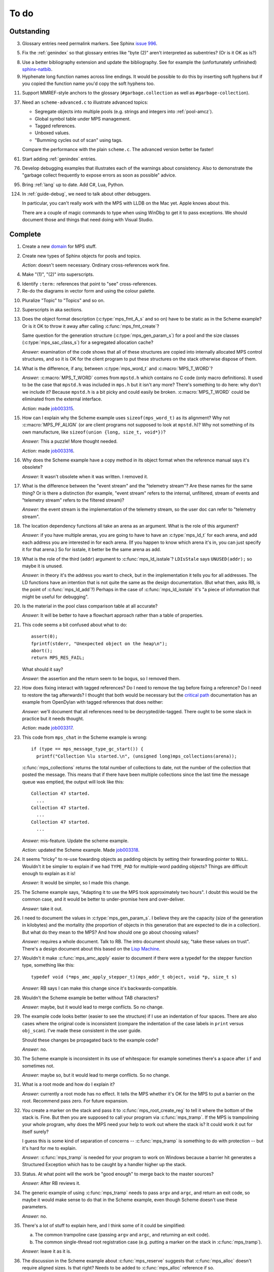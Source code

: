 To do
=====

Outstanding
-----------

3.  Glossary entries need permalink markers. See Sphinx `issue 996`_.

    .. _issue 996:  https://bitbucket.org/birkenfeld/sphinx/issue/996/expose-glossary-entry-link-on-hover

5.  Fix the :ref:`genindex` so that glossary entries like "byte (2)"
    aren't interpreted as subentries? (Or is it OK as is?)

8.  Use a better bibliography extension and update the
    bibliography. See for example the (unfortunately unfinished)
    `sphinx-natbib`_.

    .. _sphinx-natbib: http://wnielson.bitbucket.org/projects/sphinx-natbib/

9.  Hyphenate long function names across line endings. It would be
    possible to do this by inserting soft hyphens but if you copied
    the function name you'd copy the soft hyphens too.

11. Support MMREF-style anchors to the glossary (``#garbage.collection``
    as well as ``#garbage-collection``).

37. Need an ``scheme-advanced.c`` to illustrate advanced topics:

    * Segregate objects into multiple pools (e.g. strings and integers
      into :ref:`pool-amcz`).
    * Global symbol table under MPS management.
    * Tagged references.
    * Unboxed values.
    * "Bumming cycles out of scan" using tags.

    Compare the performance with the plain ``scheme.c``. The advanced
    version better be faster!

61. Start adding :ref:`genindex` entries.

76. Develop debugging examples that illustrates each of the warnings
    about consistency. Also to demonstrate the "garbage collect
    frequently to expose errors as soon as possible" advice.

95. Bring :ref:`lang` up to date. Add C#, Lua, Python.

124. In :ref:`guide-debug`, we need to talk about other debuggers.

     In particular, you can't really work with the MPS with LLDB on
     the Mac yet. Apple knows about this.

     There are a couple of magic commands to type when using WinDbg to
     get it to pass exceptions. We should document those and things
     that need doing with Visual Studio.


Complete
--------

1.  Create a new `domain`_ for MPS stuff.

    .. _domain: http://sphinx.pocoo.org/ext/appapi.html#sphinx.domains.Domain

2.  Create new types of Sphinx objects for pools and topics.

    *Action:* doesn't seem necessary. Ordinary cross-references work fine.

4.  Make "(1)", "(2)" into superscripts.

6.  Identify ``:term:`` references that point to "see" cross-references.

7.  Re-do the diagrams in vector form and using the colour palette.

10. Pluralize "Topic" to "Topics" and so on.

12. Superscripts in aka sections.

13. Does the object format description (:c:type:`mps_fmt_A_s` and so
    on) have to be static as in the Scheme example? Or is it OK to
    throw it away after calling :c:func:`mps_fmt_create`?

    Same question for the generation structure
    (:c:type:`mps_gen_param_s`) for a pool and the size classes
    (:c:type:`mps_sac_class_s`) for a segregated allocation cache?

    *Answer:* examination of the code shows that all of these structures
    are copied into internally allocated MPS control structures, and
    so it is OK for the client program to put these structures on the
    stack otherwise dispose of them.

14. What is the difference, if any, between :c:type:`mps_word_t` and
    :c:macro:`MPS_T_WORD`?

    *Answer:* :c:macro:`MPS_T_WORD` comes from ``mpstd.h`` which
    contains no C code (only macro definitions). It used to be the
    case that ``mpstd.h`` was included in ``mps.h`` but it isn't any
    more?  There's something to do here: why don't we include it?
    Because ``mpstd.h`` is a bit picky and could easily be
    broken. :c:macro:`MPS_T_WORD` could be eliminated from the
    external interface.

    *Action:* made `job003315`_.

    .. _job003315: https://info.ravenbrook.com/project/mps/issue/job003315/

15. How can I explain why the Scheme example uses
    ``sizeof(mps_word_t)`` as its alignment? Why not
    :c:macro:`MPS_PF_ALIGN` (or are client programs not supposed to
    look at ``mpstd.h``)? Why not something of its own manufacture, like
    ``sizeof(union {long, size_t, void*})``?

    *Answer:* This a puzzle! More thought needed.

    *Action:* made `job003316`_.

    .. _job003316: https://info.ravenbrook.com/project/mps/issue/job003316/

16. Why does the Scheme example have a copy method in its object
    format when the reference manual says it's obsolete?

    *Answer:* It wasn't obsolete when it was written. I removed it.

17. What is the difference between the "event stream" and the
    "telemetry stream"? Are these names for the same thing? Or is
    there a distinction (for example, "event stream" refers to the
    internal, unfiltered, stream of events and "telemetry stream"
    refers to the filtered stream)?

    *Answer:* the event stream is the implementation of the telemetry
    stream, so the user doc can refer to "telemetry stream".

18. The location dependency functions all take an arena as an
    argument. What is the role of this argument?

    *Answer:* if you have multiple arenas, you are going to have to
    have an :c:type:`mps_ld_t` for each arena, and add each address
    you are interested in for each arena. (If you happen to know which
    arena it's in, you can just specify it for that arena.) So for
    isstale, it better be the same arena as add.

19. What is the role of the third (``addr``) argument to
    :c:func:`mps_ld_isstale`?  ``LDIsStale`` says ``UNUSED(addr);`` so
    maybe it is unused.

    *Answer:* in theory it's the address you want to check, but in the
    implementation it tells you for all addresses. The LD functions
    have an intention that is not quite the same as the design
    documentation. (But what then, asks RB, is the point of
    :c:func:`mps_ld_add`?)  Perhaps in the case of
    :c:func:`mps_ld_isstale` it's "a piece of information that might
    be useful for debugging".

20. Is the material in the pool class comparison table at all accurate?

    *Answer:* It will be better to have a flowchart approach rather than
    a table of properties.

21. This code seems a bit confused about what to do::

        assert(0);
        fprintf(stderr, "Unexpected object on the heap\n");
        abort();
        return MPS_RES_FAIL;

    What should it say?

    *Answer:* the assertion and the return seem to be bogus, so I
    removed them.

22. How does fixing interact with tagged references? Do I need to
    remove the tag before fixing a reference? Do I need to restore the
    tag afterwards? I thought that both would be necessary but the
    `critical path`_ documentation has an example from OpenDylan with
    tagged references that does neither:

    .. _critical path: https://info.ravenbrook.com/project/mps/master/design/critical-path.txt

    *Answer:* we'll document that all references need to be
    decrypted/de-tagged. There ought to be some slack in practice but
    it needs thought.

    *Action:* made `job003317`_.

    .. _job003317: https://info.ravenbrook.com/project/mps/issue/job003317/

23. This code from ``mps_chat`` in the Scheme example is wrong::

        if (type == mps_message_type_gc_start()) {
          printf("Collection %lu started.\n", (unsigned long)mps_collections(arena));

    :c:func:`mps_collections` returns the total number of collections
    to date, not the number of the collection that posted the
    message. This means that if there have been multiple collections
    since the last time the message queue was emptied, the output will
    look like this::

        Collection 47 started.
          ...
        Collection 47 started.
          ...
        Collection 47 started.
          ...

    *Answer:* mis-feature. Update the scheme example.

    *Action:* updated the Scheme example. Made `job003318`_.

    .. _job003318: https://info.ravenbrook.com/project/mps/issue/job003318/

24. It seems "tricky" to re-use fowarding objects as padding objects
    by setting their forwarding pointer to ``NULL``. Wouldn't it be
    simpler to explain if we had ``TYPE_PAD`` for multiple-word
    padding objects? Things are difficult enough to explain as it is!

    *Answer:* It would be simpler, so I made this change.

25. The Scheme example says, "Adapting it to use the MPS took
    approximately two hours". I doubt this would be the common case,
    and it would be better to under-promise here and over-deliver.

    *Answer:* take it out.

26. I need to document the values in :c:type:`mps_gen_param_s`. I
    believe they are the capacity (size of the generation in
    kilobytes) and the mortality (the proportion of objects in this
    generation that are expected to die in a collection). But what do
    they mean to the MPS? And how should one go about choosing values?

    *Answer:* requires a whole document. Talk to RB. The intro
    document should say, "take these values on trust". There's a
    design document about this based on the `Lisp Machine`_.

    .. _Lisp Machine: https://info.ravenbrook.com/project/mps/doc/2002-06-18/obsolete-mminfo/mminfo/strategy/lisp-machine/

27. Wouldn't it make :c:func:`mps_amc_apply` easier to document if
    there were a typedef for the stepper function type, something like
    this::

        typedef void (*mps_amc_apply_stepper_t)(mps_addr_t object, void *p, size_t s)

    *Answer:* RB says I can make this change since it's
    backwards-compatible.

28. Wouldn't the Scheme example be better without TAB characters?

    *Answer:* maybe, but it would lead to merge conflicts. So no change.

29. The example code looks better (easier to see the structure) if I
    use an indentation of four spaces. There are also cases where the
    original code is inconsistent (compare the indentation of the case
    labels in ``print`` versus ``obj_scan``). I've made these consistent
    in the user guide.

    Should these changes be propagated back to the example code?

    *Answer:* no.

30. The Scheme example is inconsistent in its use of whitespace: for
    example sometimes there's a space after ``if`` and sometimes not.

    *Answer:* maybe so, but it would lead to merge conflicts. So no
    change.

31. What is a root mode and how do I explain it?

    *Answer:* currently a root mode has no effect. It tells the MPS
    whether it's OK for the MPS to put a barrier on the
    root. Recommend pass zero. For future expansion.

32. You create a marker on the stack and pass it to
    :c:func:`mps_root_create_reg` to tell it where the bottom of the
    stack is.  Fine. But then you are supposed to call your program
    via :c:func:`mps_tramp`. If the MPS is trampolining your whole
    program, why does the MPS need your help to work out where the
    stack is? It could work it out for itself surely?

    I guess this is some kind of separation of concerns --
    :c:func:`mps_tramp` is something to do with protection -- but it's
    hard for me to explain.

    *Answer:* :c:func:`mps_tramp` is needed for your program to work
    on Windows because a barrier hit generates a Structured Exception
    which has to be caught by a handler higher up the stack.

33. Status. At what point will the work be "good enough" to merge back
    to the master sources?

    *Answer:* After RB reviews it.

34. The generic example of using :c:func:`mps_tramp` needs to pass
    ``argv`` and ``argc``, and return an exit code, so maybe it would
    make sense to do that in the Scheme example, even though Scheme
    doesn't use these parameters.

    *Answer:* no.

35. There's a lot of stuff to explain here, and I think some of it
    could be simplified:

    a. The common trampoline case (passing ``argv`` and ``argc``, and
       returning an exit code).

    b. The common single-thread root registration case (e.g. putting a
       marker on the stack in :c:func:`mps_tramp`).

    *Answer:* leave it as it is.

36. The discussion in the Scheme example about :c:func:`mps_reserve`
    suggests that :c:func:`mps_alloc` doesn't require aligned
    sizes. Is that right? Needs to be added to :c:func:`mps_alloc`
    reference if so.

    *Answer:* in fact there's no rule about this. Depends on the pool
    class. "It doesn't unless the pool class says it does".

38. Document about interface conventions and interface policies. What
    do we guarantee about support for the external symbols?

    *Action:* added new topic :ref:`topic-interface`.

39. We don't support scanning the stack/registers except via
    mps_stack_scan_ambig? Document this?

    *Answer:* this is the only one we support at the moment.

40. The ``fragmentation_limit`` argument to :c:func:`mps_class_mvt` is
    an integer representing a percentage between 1 and 100. For
    consistency with mps_gen_param_s this should be a double between 0
    (exclusive) and 1. Can we change this?

    *Action:* made `job003319`_.

    .. _job003319: https://info.ravenbrook.com/project/mps/issue/job003319/

41. Move symbol reference from ``mpsio.h``, ``mpstd.h`` and
    ``mpslib.h`` to :ref:`topic-plinth`.

42. Move symbol references for the pool classes to the corresponding
    pool document.

43. In the "choosing a pool" procedure there's no mention of ambiguous
    references. I omitted them because the NB/RIT chart of pool
    properties seemed to suggest that no pools can contain ambiguous
    references. But is this right? Couldn't you allocate your block
    containing ambiguous references in a non-moving, non-scanning pool
    like MVT and register it as an ambiguous root?

    *Answer:* Ought to be a note to explain that there may more thing to
    take into account for experts. "For beginners". Ambiguous
    references not currently supported via scanning/automatic pools
    etc: use workaround.

44. In the "choosing a pool" procedure there's no mention of
    protection. Can we subsume this under "moving"?

    *Answer:* Use "movable and protectable".

45. Does :c:func:`mps_arena_step` offer any guarantees about how long
    it will pause for? (I presume not: I've written "makes every
    effort to return within interval seconds, but does not guarantee
    to do so".)

    *Answer:* No guarantee. "Since it calls your scanning code..."

46. RHSK's documentation for :c:func:`mps_arena_step` says "Note that
    :c:func:`mps_arena_step` will still step, even if the arena has
    been clamped. This is to allow a client to advance a collection
    only at these mps_arena_step points (but note that barrier hits
    will also cause collection work)." However, looking at the
    implementation, it seems to me that if :c:func:`mps_arena_step`
    does anything, then it releases the arena. Is the client program
    expected to call :c:func:`mps_arena_clamp` after
    :c:func:`mps_arena_step` returns, if they want to support this use
    case?

    Similar question if the arena is in the parked state.

    *Answer:* this is a bug.

    *Action:* made `job003320`_.

    .. _job003320: https://info.ravenbrook.com/project/mps/issue/job003320/

47. How does :c:func:`mps_arena_start_collect` interact with the arena
    state?  (It seems from looking at the implementation that it puts
    the arena into the unclamped state, like
    :c:func:`mps_arena_release`.)

    *Answer:* this is fine.

48. How do I explain the condition on :c:func:`mps_addr_pool` and
    :c:func:`mps_addr_fmt`?  It's clear what this is if the address is
    the address of an allocated block? But do we guarantee anything if
    it isn't? The implementation succeeds if the address points
    anywhere within a page allocated to a pool.

    *Answer:* don't specify result except in supported cases. Not
    false positive but never false negative.

49. Constraints on order of destructors. Is it an error to destroy an
    object format while there are still pools that refer to it?

    *Answer:* yes.

50. ``mps.h`` declares the type ``mps_shift_t`` for a "shift amount"
    but this is not used anywhere in the MPS. Remove?

    *Action:* removed in `change 179944`_.

    .. _change 179944: http://info.ravenbrook.com/infosys/cgi/perfbrowse.cgi?@describe+179944

51. The structures ``mps_sac_s`` and ``mps_sac_freelist_block_s`` are
    declared in mps.h. I presume that this is so for the benefit of
    the macros :c:func:`MPS_SAC_ALLOC_FAST` and
    :c:func:`MPS_SAC_FREE_FAST`, and the details of these structues
    are not actually part of the public interface.

    *Answer:* RB thinks the client doesn't need to know about these
    structures, so they ought to have names starting with
    underscores.

    *Action:* made `job003321`_.

    .. _job003321: https://info.ravenbrook.com/project/mps/issue/job003321/

52. ``mps_fmt_fixed_s`` is just like :c:type:`mps_fmt_A_s` but with no
    "skip". I presume it's for fixed-size pools. But the only
    fixed-size pool is MFS, which has no public header, so I presume
    it's for MPS internal use only. What should I say about this?

    *Answer:* leave it undocumented. Maybe it (and
    ``mps_fmt_create_fixed``) should be removed?

    *Action:* made `job003322`_.

    .. _job003322: https://info.ravenbrook.com/project/mps/issue/job003322/

53. It's rather unfortunate that :c:func:`mps_arena_create` take
    arguments in the order ``size``, ``base`` but
    :c:func:`mps_arena_extend` takes them in the order ``base``,
    ``size``. I guess there's nothing to be done about this now.

    *Answer:* RB plans to remove :c:func:`mps_arena_create` and
    other varargs functions.

    *Action:* made `job003323`_.

    .. _job003323: https://info.ravenbrook.com/project/mps/issue/job003323/

54. Need notes about performance. It's important to know that
    :c:func:`mps_addr_pool` is really quick and it's fine to call
    it. But other things are slow, e.g. walking over all objects.

    *Action:* made `job003324`_.

    .. _job003324: https://info.ravenbrook.com/project/mps/issue/job003324/

55. Mark all the allocation frame stuff as deprecated in the manual.

    *Action:* I marked them all as deprecated in version 1.111.

56. "since version 1.111" is wrong: "starting with version 1.111"
    would be right.

57. :c:func:`mps_collections` should of course have been called
    :c:func:`mps_arena_collections` but it's pretty meaningless
    because the collector is asynchronous (as we saw in the Scheme
    example). It might make more sense to deprecate it and add a new
    function :c:func:`mps_message_gc_start_collection` that returns the
    collection number for a :c:func:`mps_message_type_gc`.

    *Action:* added to `job003318`_.

    .. _job003318: https://info.ravenbrook.com/project/mps/issue/job003318/

58. After you destroy an allocation point, can you continue to use the
    objects you allocated on it?

    *Answer:* the objects you have committed are fine.

59. What's the condition for :c:func:`mps_thread_reg` when you have
    multiple arenas? Do you need to register each thread with each
    arena? Or is it acceptable to register a thread with only some of
    your arenas so long as you satisfy some condition? (e.g. that the
    thread promises only to access blocks allocated in the arenas it
    is registered with?)

    Similarly for :c:func:`mps_thread_dereg`: "after deregistration,
    the thread must not access any blocks allocated in that arena."

    *Answer:* a thread that never uses a pointer to an address in an
    automatically managed pool need not be registered. Note: recommend
    that the user register all threads and scan all their stacks.

60. What's the condition for needing to register a thread at all? If
    you have a single-threaded program does that thread still need to
    be registered? What if you have no moving pools? etc.

    *Answer:* see above.

62. I documented the requirement for tags to be removed when calling
    :c:func:`MPS_FIX`, but does this apply to format auto-header?

    *Answer:* auto-header pool does the subtraction, so this is an
    exception to the rule.

63. How do you create an auto-header format with a class method?

    *Answer:* this is just missing functionality. Also, not clear what
    the class method is for.

    *Action:* made `job003325`_.

    .. _job003325: https://info.ravenbrook.com/project/mps/issue/job003325/

64. Doc for :c:func:`mps_arena_class_vmnz` says, "This class is
    similar to :c:func:`mps_arena_class_vm`, except that it has a
    simple placement policy (“no zones”) that makes it slightly
    faster." Presumably there's a corresponding disadvantage,
    otherwise why would you use :c:func:`mps_arena_class_vm` rather
    than this?

    *Answer:* There's a massive disadvantage: the lack of zones makes
    automatic memory management much slower. Remove the sentence. Not
    clear what :c:func:`mps_arena_class_vmnz` is for (maybe when you
    have no automatic pools?)

    *Action:* made `job003326`_.

    .. _job003326: https://info.ravenbrook.com/project/mps/issue/job003326/

65. Some of the :c:type:`mps_ap_s` structure is public. What are the
    use cases for the client program accessing these values other than
    via :c:func:`mps_reserve` and :c:func:`mps_commit`? Wouldn't they
    need to know about :c:func:`mps_ap_fill` and :c:func:`mps_ap_trip`
    if they were doing their own thing?  But these function have
    comments saying "should never be "called" directly by the client
    code."

    *Answer:* if you're not writing client code in C (e.g. writing a
    compiler, and you want to inline your allocation: you can't use
    the macros, you can generate the equivalent code). The comments in
    ``mpsi.c`` are simply wrong. See RB's `issue 235`_ on the OpenDylan bug
    tracker for advice about what's expected.

    .. _issue 235: https://github.com/dylan-lang/opendylan/issues/235

    *Action:* See what refers to these bogus comments and see if
    there's a reason. (There isn't.) If not: reverse the sense of the
    comments and refer to manual. (Done in `change 179971`_.)

    .. _change 179971: http://info.ravenbrook.com/infosys/cgi/perfbrowse.cgi?@describe+179971

66. What about reservoirs? Is the idea that the client's handler for
    low-memory situations (whether it's an error message or whatever)
    might need to allocate? And so you can ask the MPS to reserve a
    reservoir for this situation?

    *Answer:* leave it undocumented for now.

    *Action:* made `job003327`_.

    .. _job003327: https://info.ravenbrook.com/project/mps/issue/job003327/

67. Potential optimization of reserve/commit protocol: maybe we don't
    need to call :c:func:`mps_ap_trip`?

    *Action:* made `job003328`_.

    .. _job003328: https://info.ravenbrook.com/project/mps/issue/job003328/

68. What are we supposed to say about :c:func:`mps_ap_fill` and
    :c:func:`mps_ap_trip`?

    *Answer:* Say that they should only be called as part of the
    allocation point protocol.

69. What is the purpose of :c:func:`MPS_RESERVE_BLOCK`? It does the
    same thing as :c:func:`mps_reserve`, but can only be used as a
    statement, whereas the latter can also be used as an
    expression. So I can't say, "in such-and-such a circumstance use
    :c:func:`MPS_RESERVE_BLOCK`".

    *Answer:* it takes an lvalue instead of a pointer so it may
    generate better code.

70. "Reserve/commit protocol" or "allocation point protocol"?

    *Answer:* the latter.

71. What about :c:func:`mps_alert_collection_set`? Seems dodgy to me.

    *Answer:* leave it undocumented.

    *Action:* made `job003329`_.

    .. _job003329: https://info.ravenbrook.com/project/mps/issue/job003329/

72. When a ``.. note::`` block contains a numbered list with multiple
    items (as :ref:`here <guide-lang-scan>`) or multiple footnotes (as
    :ref:`here <pool-properties>`) the heading should say "Notes".

73. The names of the sectors on the "treadmill" diagram don't
    correspond exactly to the names in `Baker 1991`_.

    .. _Baker 1991: http://www.pipeline.com/~hbaker1/NoMotionGC.html

    *Answer:* these names come from the diagram in [JONES96]_ and refer
    to concepts that are missing from the glossary: :term:`fromspace`,
    :term:`tospace` (with synonyms :term:`old space` and :term:`new
    space`).

    *Action:* add these concepts to the glossary. Label the treadmill
    diagram with "fromspace", "tospace", and so on, rather than just
    "from" and "to". Here and elsewhere, refer to [JONES12]_ for
    preferred terminology. See in particular page 138.

74. ``eventcnv -b <bucket size>`` seems to be useless. See
    `job003331`_, `job003332`_, `job003333`_, `job003334`_, and
    `job003335`_. NB's work on eventsql suggests that maybe there's no
    point in trying to make it work again (because eventsql will be
    able to do this kind of aggregation and much more). So maybe best
    to deprecate or remove this feature? For the moment I've left it
    undocumented.

    .. _job003331: https://info.ravenbrook.com/project/mps/issue/job003331/
    .. _job003332: https://info.ravenbrook.com/project/mps/issue/job003332/
    .. _job003333: https://info.ravenbrook.com/project/mps/issue/job003333/
    .. _job003334: https://info.ravenbrook.com/project/mps/issue/job003334/
    .. _job003335: https://info.ravenbrook.com/project/mps/issue/job003335/

    *Answer:* ``eventcnv`` was always intended to be a simple tool that
    just translates events, not a report generator.

    *Action:* remove the -e, -b and -v options. (-v should be always
    turned on.) Also remove the label processing. Look at NB's branch
    in case he's done some of this work already. (He hasn't.)

75. Write something about telemetry labels in the telemetry chapter of
    the reference manual.

77. The debugging section on :ref:`guide-debug-underscanning` is not
    entirely convincing as to the utility of the telemetry. I'd like
    to have a more compelling example here.

    *Answer:* a better example is going to have to wait for better
    tools.

78. Should memory addresses increase going up the page, or down the
    page? The output of gdb's ``x`` command always has them going down
    the page so maybe we should follow that? It would involve turning
    a bunch of diagrams upside down.

    *Answer:* [JONES12]_ has addresses increasing as they go down the
    page, so let's follow that.

79. Suppose that in the Scheme interpreter you wanted to return some
    statistics from the ``(gc)`` function, how would you do this? You
    could poll the message queue after calling
    :c:func:`mps_arena_collect` and before calling
    :c:func:`mps_arena_release`, I suppose.

    *Answer:* this might happen to work, but it's not supported.

80. Need to migrate the new Scheme functionality (new make_string, fix
    to append, new entry points) back to the "before the MPS" version.

    *Action:* done in `change 180069`_.

    .. _change 180069: http://info.ravenbrook.com/infosys/cgi/perfbrowse.cgi?@describe+180069

81. The Scheme interpreter could avoid printing "``#[undefined]``" at
    the REPL (like Python with  ``None``).

    *Answer:* not useful.

82. Is the message example correct?

    *Answer:* no, the MPS doesn't guarantee the timely delivery of
    messages, so this example is invalid. Remove it.

    *Action:* what we could do is return a collection ID from
    :c:func:`mps_arena_collect`, :c:func:`mps_arena_step` and
    :c:func:`mps_arena_park`, and provide a mechanism to get the
    collection ID from the collection message. I added this suggestion
    to `job003318`_.

83. If a block has been finalized, can you "resurrect" it and
    re-register it for finalization?

    *Answer:* make a note about resurrection in the MPS not being the
    same as the usual notion. It's fine to re-register after
    retrieving the message.

84. If a block has been registered for finalization more than once,
    what happens if you deregister it? Do you have to deregister it as
    many times as you registered it? Or do you only need to deregister
    it once?

    *Answer:* say nothing about this esoteric subject.

85. What exactly is our policy about support for the documented
    behaviour of public identifiers. "The documented behaviour of
    public identifiers will not be changed in a backward-incompatible
    fashion without a period of notice lasting at least one version."

    *Answer:* "We intend to support the existence and behaviour of
    documented symbols. We will only remove or change these on a
    version change (not between patch releases). Normally one
    version's notice."

86. In ``buffer.c`` it says::

        /* Assumes pun compatibility between Rank and mps_rank_t */
        /* Which is checked by mpsi_check in <code/mpsi.c> */

    but I see no such check in ``mpsi_check``.

    *Answer:* the comment was wrong: ranks are no longer part of the
    public interface. Removed in `change 180031`_.

    .. _change 180031: http://info.ravenbrook.com/infosys/cgi/perfbrowse.cgi?@describe+180031

87. Could simplify a lot of glossary references if plurals were
    handled automatically. That is, if a glossary entry for "bytes
    (1)" is found to be missing, then "byte (1)" should be tried
    instead. (Similarly for hyphens versus spaces.) 

88. Where glossary entries differ on in hyphens versus spaces there's
    no need to give both.

89. ``MPS_TELEMETRY_CONTROL=65535`` is ugly. Why not
    ``MPS_TELEMETRY_CONTROL=all``?

    *Action:* made `job003340`_.

    .. _job003340: https://info.ravenbrook.com/project/mps/issue/job003340/

90. Chapters in the User Guide need a conclusion of some kind. e.g. in
    debugging, what should you do if this hasn't helped?

    *Action:* added "What now?" section.

91. Chapter about the community resources. "Get in touch". See LLVM
    and Boost for examples of this kind of thing. Put it in the
    sidebar so it's always there.

    *Action:* added "Contact us" page and link in the sidebar of every
    page.

92. Extensibility: "Writing your own pool or need a pool that's not
    listed here: have a go, but get in touch." We can write new pool
    classes for you.

    *Action:* added a section to the Pool reference.

93. Multi-core is not supported (except in the case of multiple
    arenas). See the `Hacker News thread
    <http://news.ycombinator.com/item?id=4521988>`_. Could be done by
    running the MPS in a separate process but that might be horrible
    and heavyweight.

    There may be more documentation needed here (in
    :ref:`topic-thread`): if the mutator is multi-threaded, it needs
    to reserve ``SIGUSR1`` (or whatever the actual signal is) for use
    by the MPS. [It turned out that ``SIGBUS`` or ``SIGSEGV`` is used
    for this purpose, not ``SIGUSR1``.]

    Also ``SIGBUS`` (xc) or ``SIGSEGV`` (fr, li) or "first chance
    exception handler" (w3). Affects debugging. Also, if you handle your
    own SIGBUS etc then you need to give us a call.

    *Action:* added a section on "Signal handling issues" to
    :ref:`topic-thread`. (Not clear that this is the right place,
    since it isn't really thread-specific, but I couldn't find a
    better place and I can always move it later.)

94. Maybe target R4RS instead of R6RS? (R4RS is the "one true"
    Scheme.)

    *Action:* fixed in `change 180033`_.

    .. _change 180033: http://info.ravenbrook.com/infosys/cgi/perfbrowse.cgi?@describe+180033

96. Change "event" to "event category" in discussion of the telemetry
    filter.

97. In :ref:`guide-debug`, need to provide more context around each
    assertion, using GDB command ``list``.

98. In the "Cautions" section of :ref:`topic-finalization`, add
    something to effect of, "A block might be dead and yet not
    finalizable, because it is being kept alive by an ambiguous
    reference."

99. What does this mean in :ref:`topic-finalization`:
    "mps_pool_destroy() should therefore not be invoked on pools
    containing objects registered for finalization."

    *Answer:* This is clearly a misfeature if true, because how could
    you destroy a pool containing finalizable objects?

    *Action:* make `job003341`_

    .. _job003341: https://info.ravenbrook.com/project/mps/issue/job003341/

100. Try to find "GARBAGE COLLECTING... HERE ARE SOME INTERESTING
     STATISTICS" early Lisp anecdote and put it in
     :ref:`topic-telemetry`.

     The anecdote is at the end of [MCCARTHY79]_.

101. Are there any other use cases for the clamped and parked states?
     Are there any use cases that apply specifically to the parked
     state?

     *Answer:* clamp prevents a flip and so buffers can't be trapped,
     and so :c:func:`mps_commit` will always succeed, and so
     allocation will always run at max speed.

     It might be helpful for debugging, for example you might want to
     type it at the GDB prompt to ensure that nothing moves around
     while you are debugging.

102. It's kind of a shame that the MPS has two means for "committed".
     :term:`committed (1)` meaning "mapped to RAM", as in
     :c:func:`mps_arena_commit_limit`; and :term:`committed (2)`
     meaning "initialized and placed under management by the MPS", as
     in :c:func:`mps_commit`. Probably too late to do anything about
     this.

     *Answer:* too late to change.

103. The documentation for :c:func:`mps_arena_has_addr` says, "call
     this function and interpret the result while the arena is in the
     :term:`parked state`".  Similarly, :c:func:`mps_arena_roots_walk`
     says "This function may only be called when the arena is in the
     :term:`parked state`." What's wrong with the clamped state in
     these cases? (I can see that :c:func:`mps_arena_roots_walk`
     asserts if not in the parked state, but I guess I'd like an
     explanation.)

     *Answer:* there's still stuff going on in the clamped state.

104. Are there use cases for :c:func:`mps_arena_collect` other than
     development and testing?

     *Answer:* probably not. "You might think that..."

105. It's a shame that the names :c:func:`mps_arena_release` and
     "unclamped state" don't match. Could I call the "unclamped state"
     the "released state" in the documentation?

     *Answer:* too late to change.

106. After calling :c:func:`mps_arena_expose`, how do you restore the
     protection? Do you have to call :c:func:`mps_arena_release` or
     are there other functions that will do the job, e.g.
     :c:func:`mps_arena_collect`, :c:func:`mps_arena_start_collect`,
     or :c:func:`mps_arena_step`?

     *Answer:* the protection will arise naturally: no need to call
     anything specific.

107. :c:func:`mps_arena_unsafe_expose_remember_protection` and
     :c:func:`mps_arena_unsafe_restore_protection` are kind of hairy
     (as well as having absurd names). What's the use case? Exposing
     the MPS "is expected only to be useful for debugging" so why have
     special unsafe functions for optimizing the expose/restore
     procedure? Maybe these should be left undocumented?

     *Answer:* Deprecate them for the moment. Make a job to
     investigate the use case.

     *Action:* made `job003342`_

     .. _job003342: https://info.ravenbrook.com/project/mps/issue/job003342/

108. Have I correctly explained why the documentation is not very
     forthcoming about the set of result codes a function might
     return?

     *Answer:* the paragraph is fine, but there's a job here. For some
     functions we could say something along the lines of: "if you
     receive MPS_RES_X, that means Y".

     *Action:* made `job003343`_

     .. _job003343: https://info.ravenbrook.com/project/mps/issue/job003343/

109. NB's `MPS Format Protocol
     <http://info.ravenbrook.com/project/mps/doc/2002-06-18/obsolete-mminfo/mmdoc/protocol/mps/format/index.html>`_
     says that formats A and B are deprecated. Surely this isn't the
     case? That would leave only auto-header supported.

     *Answer:* ask NB, he wrote it.

110. Say something about assertions and varieties in the error chapter.

111. Need discussion in :ref:`topic-format` under
     :c:type:`mps_fmt_auto_header_s` about client pointers versus base
     pointers.

112. What's the purpose of allocation frames and the SNC pool class?
     Perhaps ask Pekka about how it's worked out for Global Graphics.

     *Action:* made `job003344`_

     .. _job003344: https://info.ravenbrook.com/project/mps/issue/job003344/

113. Note about sizes of generations in the Scheme example are
     deliberately chosen to be small so you can see it working.

114. What's the purpose of segregated allocation caches?

     *Answer:* There might be a paper about SACs. Run program once and
     write down the sizes of the objects you allocate. Change malloc
     into a macro that tests the size (because the size is almost
     always constant). Dramatic improvement in performance and
     reduction in fragmentation. Interface to a pool that allows it to
     exploit this pattern. Perhaps in use in ScriptWorks? Write to
     Pekka and ask him how this has worked out. (After 1.111.0.)

115. Need to associate paragraph of text with deprecation notice. (See
     for example :c:func:`mps_fix`.) Also, deprecation notices need
     nicer formatting.

116. "The maximum number of arenas that the system can support is
     around 10." Is this true? What goes wrong? (I tried creating lots
     of arenas and nothing seemed to go wrong.)

     *Answer:* this was probably a finger in the air. Remove it.

117. Consistent pluralization in headings. "Arena states". "Other
     notes" → "Ambiguous references". "You could use this to optimize
     the scan by avoiding the need to reassemble and store the updated
     reference after calling :c:func:`MPS_FIX2`.

118. Add comments giving links to sources.

119. This (from :ref:`topic-critical`) needs mentioning in various
     places: "it's important to give a good estimate of the amount of
     address space you will ever occupy with objects when you
     initialize the arena".

120. "Magic" needs explaining in :ref:`topic-location`.

     *Answer:* that's because we hit it: it didn't move.

121. Documentation needs copying into scheme.c.

122. What's a "class structure"? (See :c:func:`mps_sac_alloc` and
     :c:func:`mps_sac_free`.) Does it mean "exactly the same set of
     size classes in the same order"? Or even "exactly the same
     pointer to array of size classes"?

     *Answer:* probably the former. Check the code.

123. Needs to be a topic on low memory handling. How can you do this
     while still keeping the allocation fast and inline? How does the
     MPS behave when it's low on memory? Performance degrades (due to
     running out of zones) and then there are emergency collections.

     *Action:* created :ref:`topic-low`.

